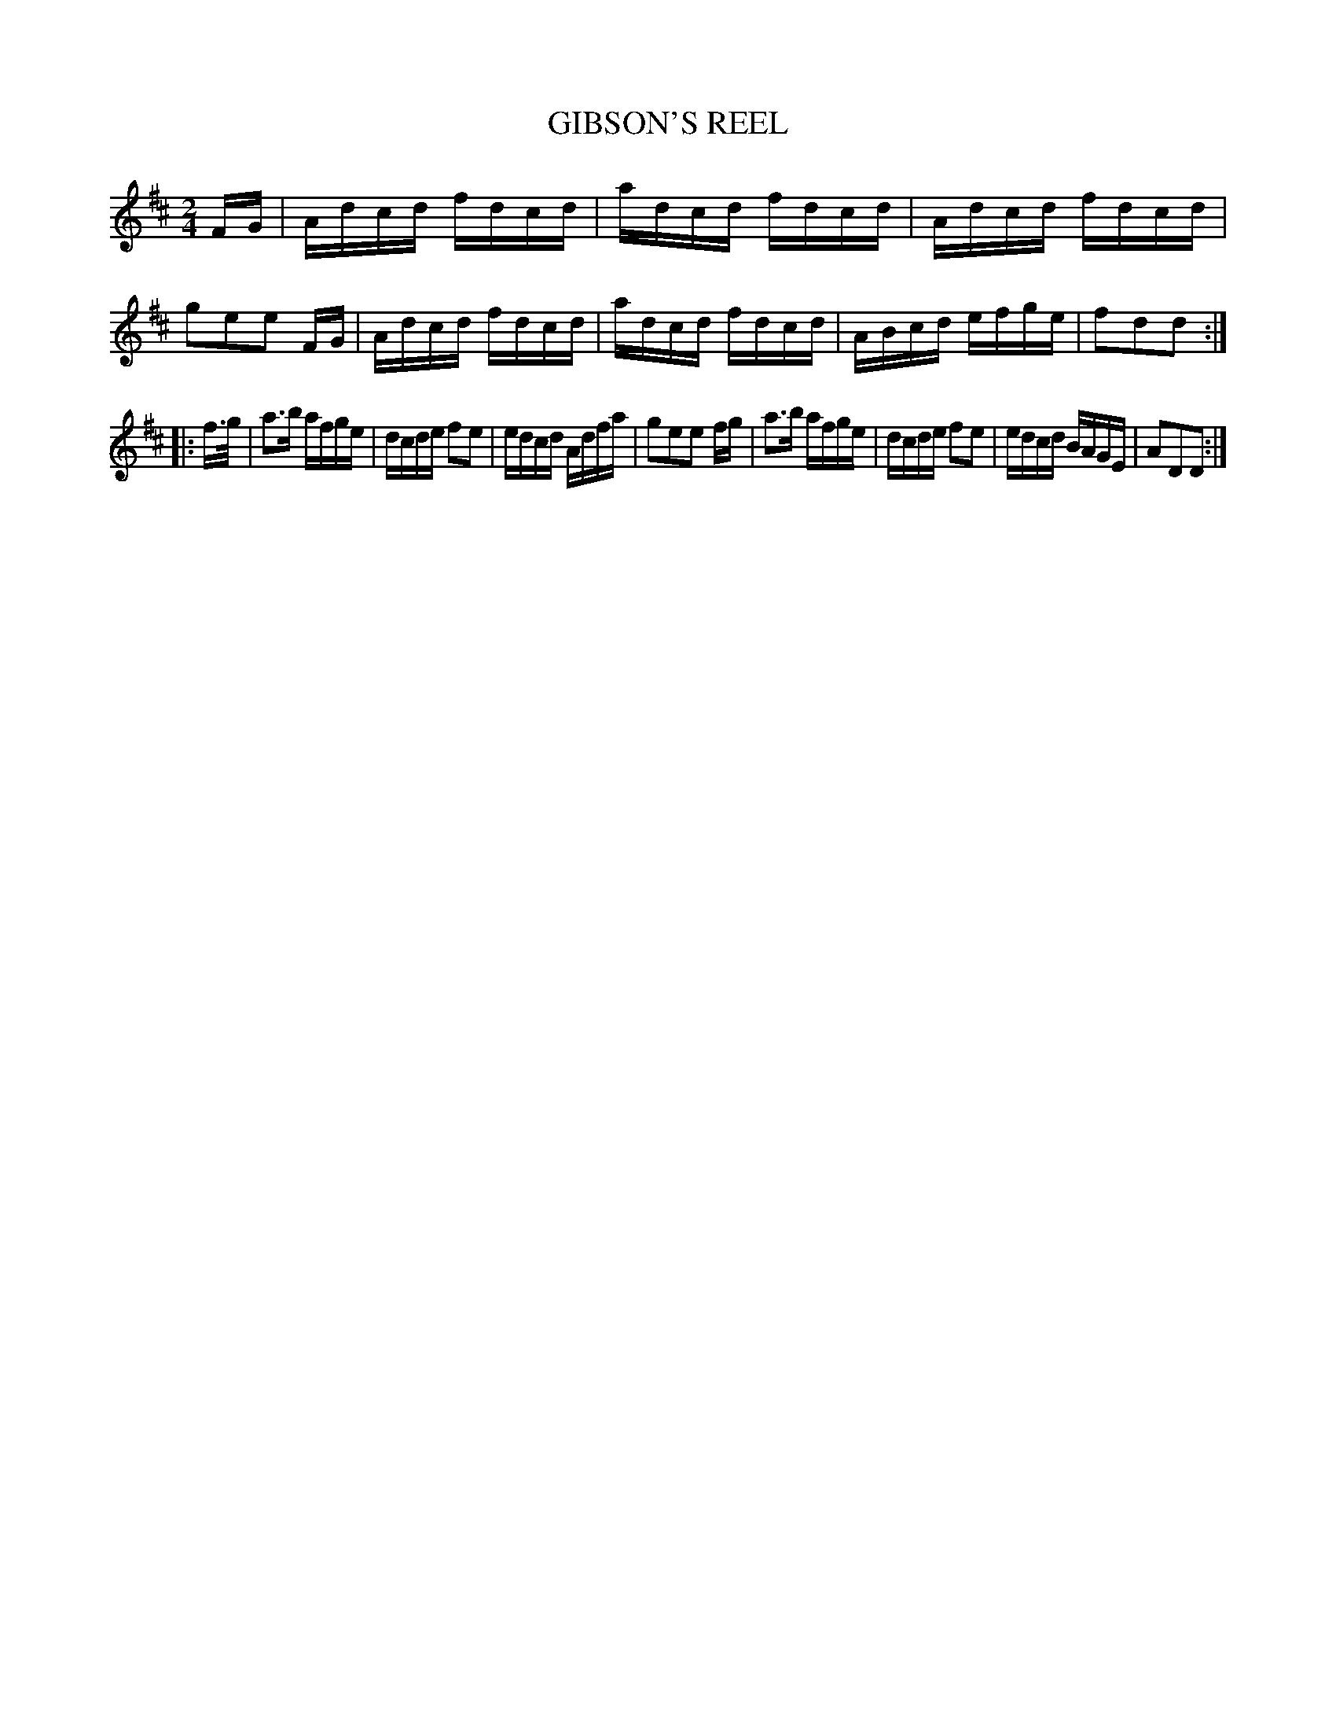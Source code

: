 X: 0814
T: GIBSON'S REEL
B: Oliver Ditson "The Boston Collection of Instrumental Music" 1910 p.81 #4
F: http://conquest.imslp.info/files/imglnks/usimg/8/8f/IMSLP175643-PMLP309456-bostoncollection00bost_bw.pdf
%: 2012 John Chambers <jc:trillian.mit.edu>
M: 2/4
L: 1/16
K: D
FG |\
Adcd fdcd | adcd fdcd | Adcd fdcd | g2e2e2 FG |\
Adcd fdcd | adcd fdcd | ABcd efge | f2d2d2 :|
|: f>g |\
a3b afge | dcde f2e2 | edcd Adfa | g2e2e2 fg |\
a3b afge | dcde f2e2 | edcd BAGE | A2D2D2 :|
